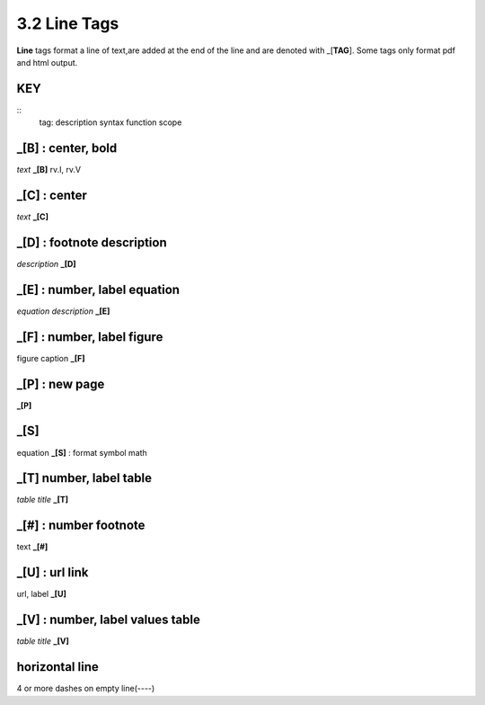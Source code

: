 **3.2** Line Tags
===================

**Line** tags format a line of text,are added at the end of the line and
are denoted with _[**TAG**]. Some tags only format pdf and html output.

KEY
----
::
    tag: description
    syntax 
    function scope


**_[B]** :  center, bold
------------------------------------------------
*text* **_[B]**  
rv.I, rv.V

**_[C]** :   center 
---------------------------
*text* **_[C]**  

**_[D]** :  footnote description
-----------------------------------    
*description* **_[D]** 

**_[E]** : number, label equation
-----------------------------------------
*equation description* **_[E]**  

**_[F]** : number, label figure 
-----------------------------------------
figure caption **_[F]**   

**_[P]** : new page
-----------------------
**_[P]**  

**_[S]**
---------
equation **_[S]**   :   format symbol math 

**_[T]**  number, label table
------------------------------------------
*table title* **_[T]** 

**_[#]** :  number footnote
------------------------------------
text **_[#]**   

**_[U]** :  url link 
------------------------
url, label **_[U]**  

**_[V]** : number, label values table 
-----------------------------------------------
*table title* **_[V]**   

**horizontal line**
---------------------   
4 or more dashes on empty line(----)
